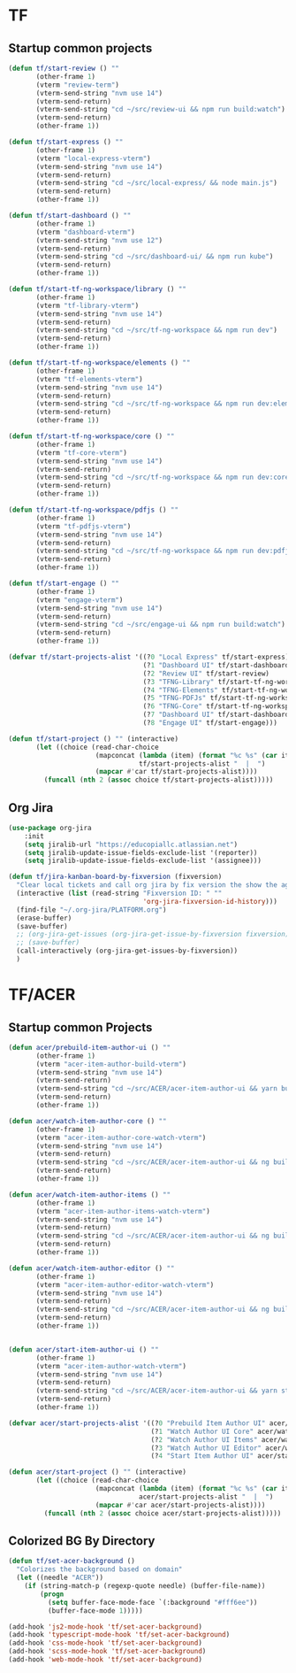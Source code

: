* TF
** Startup common projects
#+begin_src emacs-lisp :tangle ~/.emacs.d/tf.el
  (defun tf/start-review () ""
         (other-frame 1)
         (vterm "review-term")
         (vterm-send-string "nvm use 14")
         (vterm-send-return)
         (vterm-send-string "cd ~/src/review-ui && npm run build:watch")
         (vterm-send-return)
         (other-frame 1))

  (defun tf/start-express () ""
         (other-frame 1)
         (vterm "local-express-vterm")
         (vterm-send-string "nvm use 14")
         (vterm-send-return)
         (vterm-send-string "cd ~/src/local-express/ && node main.js")
         (vterm-send-return)
         (other-frame 1))

  (defun tf/start-dashboard () ""
         (other-frame 1)
         (vterm "dashboard-vterm")
         (vterm-send-string "nvm use 12")
         (vterm-send-return)
         (vterm-send-string "cd ~/src/dashboard-ui/ && npm run kube")
         (vterm-send-return)
         (other-frame 1))

  (defun tf/start-tf-ng-workspace/library () ""
         (other-frame 1)
         (vterm "tf-library-vterm")
         (vterm-send-string "nvm use 14")
         (vterm-send-return)
         (vterm-send-string "cd ~/src/tf-ng-workspace && npm run dev")
         (vterm-send-return)
         (other-frame 1))

  (defun tf/start-tf-ng-workspace/elements () ""
         (other-frame 1)
         (vterm "tf-elements-vterm")
         (vterm-send-string "nvm use 14")
         (vterm-send-return)
         (vterm-send-string "cd ~/src/tf-ng-workspace && npm run dev:elements")
         (vterm-send-return)
         (other-frame 1))

  (defun tf/start-tf-ng-workspace/core () ""
         (other-frame 1)
         (vterm "tf-core-vterm")
         (vterm-send-string "nvm use 14")
         (vterm-send-return)
         (vterm-send-string "cd ~/src/tf-ng-workspace && npm run dev:core")
         (vterm-send-return)
         (other-frame 1))

  (defun tf/start-tf-ng-workspace/pdfjs () ""
         (other-frame 1)
         (vterm "tf-pdfjs-vterm")
         (vterm-send-string "nvm use 14")
         (vterm-send-return)
         (vterm-send-string "cd ~/src/tf-ng-workspace && npm run dev:pdfjs")
         (vterm-send-return)
         (other-frame 1))

  (defun tf/start-engage () ""
         (other-frame 1)
         (vterm "engage-vterm")
         (vterm-send-string "nvm use 14")
         (vterm-send-return)
         (vterm-send-string "cd ~/src/engage-ui && npm run build:watch")
         (vterm-send-return)
         (other-frame 1))

  (defvar tf/start-projects-alist '((?0 "Local Express" tf/start-express)
                                    (?1 "Dashboard UI" tf/start-dashboard)
                                    (?2 "Review UI" tf/start-review)
                                    (?3 "TFNG-Library" tf/start-tf-ng-workspace/library)
                                    (?4 "TFNG-Elements" tf/start-tf-ng-workspace/elements)
                                    (?5 "TFNG-PDFJs" tf/start-tf-ng-workspace/pdfjs)
                                    (?6 "TFNG-Core" tf/start-tf-ng-workspace/core)
                                    (?7 "Dashboard UI" tf/start-dashboard)
                                    (?8 "Engage UI" tf/start-engage)))

  (defun tf/start-project () "" (interactive)
         (let ((choice (read-char-choice
                        (mapconcat (lambda (item) (format "%c %s" (car item) (cadr item)))
                                   tf/start-projects-alist "  |  ")
                        (mapcar #'car tf/start-projects-alist))))
           (funcall (nth 2 (assoc choice tf/start-projects-alist)))))

#+end_src

** Org Jira
#+begin_src emacs-lisp :tangle ~/.emacs.d/tf.el
  (use-package org-jira
      :init
      (setq jiralib-url "https://educopiallc.atlassian.net")
      (setq jiralib-update-issue-fields-exclude-list '(reporter))
      (setq jiralib-update-issue-fields-exclude-list '(assignee)))
#+end_src

#+begin_src emacs-lisp :tangle ~/.emacs.d/tf.el
  (defun tf/jira-kanban-board-by-fixversion (fixversion)
    "Clear local tickets and call org jira by fix version the show the agenda"
    (interactive (list (read-string "Fixversion ID: " ""
                                    'org-jira-fixversion-id-history)))
    (find-file "~/.org-jira/PLATFORM.org")
    (erase-buffer)
    (save-buffer)
    ;; (org-jira-get-issues (org-jira-get-issue-by-fixversion fixversion))
    ;; (save-buffer)
    (call-interactively (org-jira-get-issues-by-fixversion))
    )
#+end_src
* TF/ACER
** Startup common Projects
#+begin_src emacs-lisp :tangle ~/.emacs.d/tf.el
  (defun acer/prebuild-item-author-ui () ""
         (other-frame 1)
         (vterm "acer-item-author-build-vterm")
         (vterm-send-string "nvm use 14")
         (vterm-send-return)
         (vterm-send-string "cd ~/src/ACER/acer-item-author-ui && yarn build-core && yarn build-editor && yarn build-items && yarn build")
         (vterm-send-return)
         (other-frame 1))

  (defun acer/watch-item-author-core () ""
         (other-frame 1)
         (vterm "acer-item-author-core-watch-vterm")
         (vterm-send-string "nvm use 14")
         (vterm-send-return)
         (vterm-send-string "cd ~/src/ACER/acer-item-author-ui && ng build core --watch")
         (vterm-send-return)
         (other-frame 1))

  (defun acer/watch-item-author-items () ""
         (other-frame 1)
         (vterm "acer-item-author-items-watch-vterm")
         (vterm-send-string "nvm use 14")
         (vterm-send-return)
         (vterm-send-string "cd ~/src/ACER/acer-item-author-ui && ng build items --watch")
         (vterm-send-return)
         (other-frame 1))

  (defun acer/watch-item-author-editor () ""
         (other-frame 1)
         (vterm "acer-item-author-editor-watch-vterm")
         (vterm-send-string "nvm use 14")
         (vterm-send-return)
         (vterm-send-string "cd ~/src/ACER/acer-item-author-ui && ng build editor --watch")
         (vterm-send-return)
         (other-frame 1))


  (defun acer/start-item-author-ui () ""
         (other-frame 1)
         (vterm "acer-item-author-watch-vterm")
         (vterm-send-string "nvm use 14")
         (vterm-send-return)
         (vterm-send-string "cd ~/src/ACER/acer-item-author-ui && yarn start")
         (vterm-send-return)
         (other-frame 1))

  (defvar acer/start-projects-alist '((?0 "Prebuild Item Author UI" acer/prebuild-item-author-ui)
                                      (?1 "Watch Author UI Core" acer/watch-item-author-core)
                                      (?2 "Watch Author UI Items" acer/watch-item-author-items)
                                      (?3 "Watch Author UI Editor" acer/watch-item-author-editor)
                                      (?4 "Start Item Author UI" acer/start-item-author-ui)))

  (defun acer/start-project () "" (interactive)
         (let ((choice (read-char-choice
                        (mapconcat (lambda (item) (format "%c %s" (car item) (cadr item)))
                                   acer/start-projects-alist "  |  ")
                        (mapcar #'car acer/start-projects-alist))))
           (funcall (nth 2 (assoc choice acer/start-projects-alist)))))
#+end_src

** Colorized BG By Directory
#+begin_src emacs-lisp :tangle ~/.emacs.d/tf.el
  (defun tf/set-acer-background ()
    "Colorizes the background based on domain"
    (let ((needle "ACER"))
      (if (string-match-p (regexp-quote needle) (buffer-file-name))
          (progn
            (setq buffer-face-mode-face `(:background "#fff6ee"))
            (buffer-face-mode 1)))))

  (add-hook 'js2-mode-hook 'tf/set-acer-background)
  (add-hook 'typescript-mode-hook 'tf/set-acer-background)
  (add-hook 'css-mode-hook 'tf/set-acer-background)
  (add-hook 'scss-mode-hook 'tf/set-acer-background)
  (add-hook 'web-mode-hook 'tf/set-acer-background)
#+end_src


